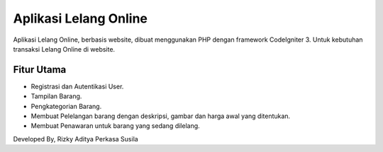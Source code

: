 ###################
Aplikasi Lelang Online
###################
Aplikasi Lelang Online, berbasis website, dibuat menggunakan PHP dengan framework CodeIgniter 3. Untuk kebutuhan transaksi Lelang Online di website.

*******************
Fitur Utama
*******************
- Registrasi dan Autentikasi User.
- Tampilan Barang.
- Pengkategorian Barang.
- Membuat Pelelangan barang dengan deskripsi, gambar dan harga awal yang ditentukan.
- Membuat Penawaran untuk barang yang sedang dilelang.

Developed By, Rizky Aditya Perkasa Susila
